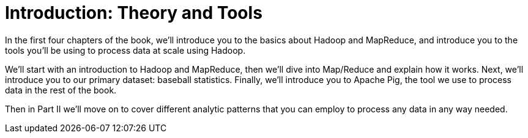 [[analytic_patterns]]
= Introduction: Theory and Tools

In the first four chapters of the book, we'll introduce you to the basics about Hadoop and MapReduce, and introduce you to the tools you'll be using to process data at scale using Hadoop.

We'll start with an introduction to Hadoop and MapReduce, then we'll dive into Map/Reduce and explain how it works. Next, we'll introduce you to our primary dataset: baseball statistics. Finally, we'll introduce you to Apache Pig, the tool we use to process data in the rest of the book.

Then in Part II we'll move on to cover different analytic patterns that you can employ to process any data in any way needed.
